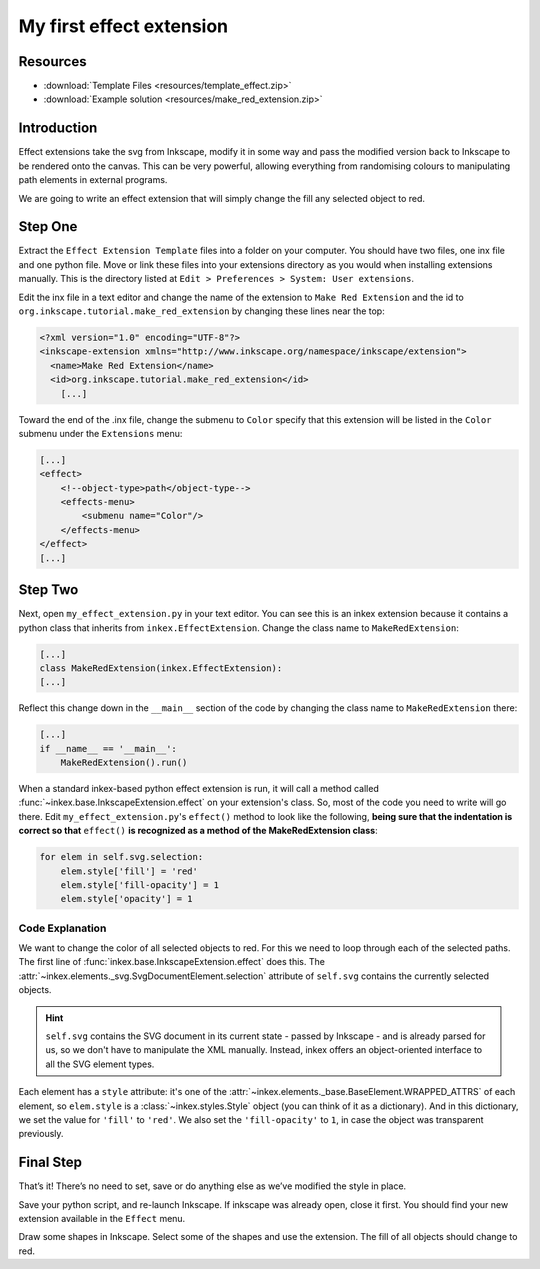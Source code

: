 .. _first-effect-extension:

My first effect extension
=========================

Resources
---------

-  :download:`Template Files <resources/template_effect.zip>`
-  :download:`Example solution <resources/make_red_extension.zip>`

Introduction
------------
Effect extensions take the svg from Inkscape, modify it in some way and
pass the modified version back to Inkscape to be rendered onto the
canvas. This can be very powerful, allowing everything from randomising
colours to manipulating path elements in external programs.

We are going to write an effect extension that will simply change the fill
any selected object to red.

Step One
---------

Extract the ``Effect Extension Template`` files into a folder on your
computer. You should have two files, one inx file and one python file.
Move or link these files into your extensions directory as you would
when installing extensions manually. This is the directory listed at
``Edit > Preferences > System: User extensions``.

Edit the inx file in a text editor and change the name of the extension
to ``Make Red Extension`` and the id to
``org.inkscape.tutorial.make_red_extension`` by changing these lines near
the top:

.. code:: xml

   <?xml version="1.0" encoding="UTF-8"?>
   <inkscape-extension xmlns="http://www.inkscape.org/namespace/inkscape/extension">
     <name>Make Red Extension</name>
     <id>org.inkscape.tutorial.make_red_extension</id>
       [...]

Toward the end of the .inx file, change the submenu to ``Color``
specify that this extension will be listed in the ``Color`` submenu
under the ``Extensions`` menu:

.. code:: xml

       [...]
       <effect>
           <!--object-type>path</object-type-->
           <effects-menu>
               <submenu name="Color"/>
           </effects-menu>
       </effect>
       [...]

Step Two
---------

Next, open ``my_effect_extension.py`` in your text editor. You can see
this is an inkex extension because it contains a python class that
inherits from ``inkex.EffectExtension``. Change the class name to
``MakeRedExtension``:

.. code:: python

       [...]
       class MakeRedExtension(inkex.EffectExtension):
       [...]

Reflect this change down in the ``__main__`` section of the code by
changing the class name to ``MakeRedExtension`` there:

.. code:: python

   [...]
   if __name__ == '__main__':
       MakeRedExtension().run()

When a standard inkex-based python effect extension is run, it will call
a method called :func:`~inkex.base.InkscapeExtension.effect` on your extension's class. So, most of the
code you need to write will go there. Edit
``my_effect_extension.py``\ 's ``effect()`` method to look like the
following, **being sure that the indentation is correct so that**
``effect()`` **is recognized as a method of the MakeRedExtension class**:

.. code:: python

   for elem in self.svg.selection:
       elem.style['fill'] = 'red'
       elem.style['fill-opacity'] = 1
       elem.style['opacity'] = 1



Code Explanation
~~~~~~~~~~~~~~~~

We want to change the color of all selected objects to red. For this we need to loop 
through each of the selected paths. The first line of :func:`inkex.base.InkscapeExtension.effect` 
does this. The :attr:`~inkex.elements._svg.SvgDocumentElement.selection` attribute of ``self.svg`` 
contains the currently selected objects. 

.. hint::
   ``self.svg`` contains the SVG document in its current state - passed by Inkscape - and
   is already parsed for us, so we don't have to manipulate the XML manually. Instead, inkex offers 
   an  object-oriented interface to all the SVG element types. 

Each element has a ``style`` attribute: it's one of the 
:attr:`~inkex.elements._base.BaseElement.WRAPPED_ATTRS` of each element, so ``elem.style`` is a 
:class:`~inkex.styles.Style` object (you can think of it as a dictionary). And in this dictionary,
we set the value for ``'fill'`` to ``'red'``. We also set the ``'fill-opacity'`` to ``1``, in case
the object was transparent previously. 


Final Step
------------

That’s it! There’s no need to set, save or do anything else as we’ve
modified the style in place. 

Save your python script, and re-launch Inkscape. If inkscape was already
open, close it first. You should find your new extension available in
the ``Effect`` menu.

Draw some shapes in Inkscape. Select some of the shapes and use the extension. 
The fill of all objects should change to red.

